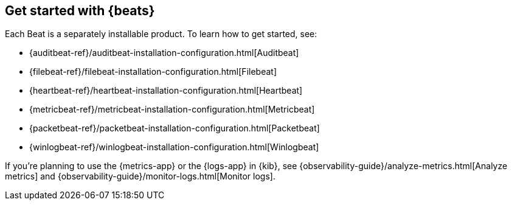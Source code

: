 [[getting-started]]
== Get started with {beats}

Each Beat is a separately installable product. To learn how to get started, see:

* {auditbeat-ref}/auditbeat-installation-configuration.html[Auditbeat]
* {filebeat-ref}/filebeat-installation-configuration.html[Filebeat]
* {heartbeat-ref}/heartbeat-installation-configuration.html[Heartbeat]
* {metricbeat-ref}/metricbeat-installation-configuration.html[Metricbeat]
* {packetbeat-ref}/packetbeat-installation-configuration.html[Packetbeat]
* {winlogbeat-ref}/winlogbeat-installation-configuration.html[Winlogbeat]

If you're planning to use the {metrics-app} or the {logs-app} in {kib},
see {observability-guide}/analyze-metrics.html[Analyze metrics]
and {observability-guide}/monitor-logs.html[Monitor logs].
